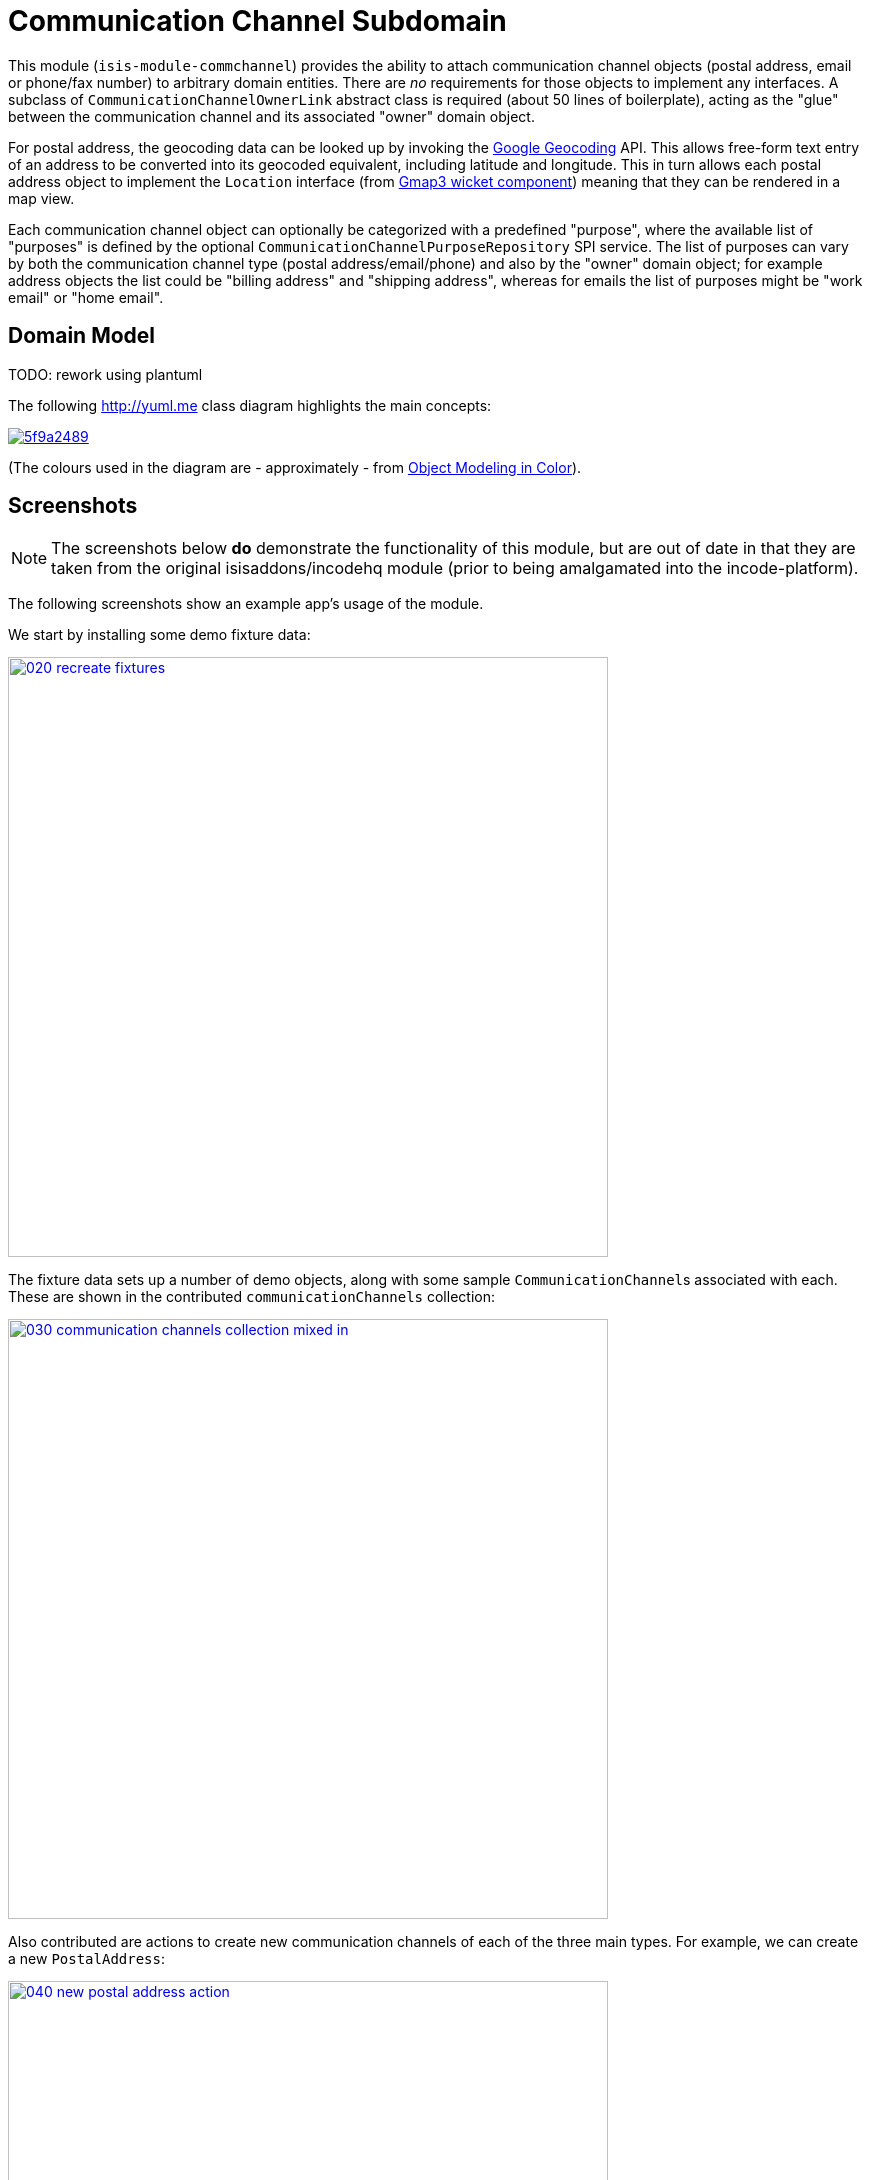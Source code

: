 [[dom-commchannel]]
= Communication Channel Subdomain
:_basedir: ../../../
:_imagesdir: images/
:generate_pdf:

This module (`isis-module-commchannel`) provides the ability to attach communication channel objects (postal address, email or phone/fax number) to arbitrary domain entities.
There are _no_ requirements for those objects to implement any interfaces.
A subclass of `CommunicationChannelOwnerLink` abstract class is required (about 50 lines of boilerplate), acting as the "glue" between the communication channel and its associated "owner" domain object.



For postal address, the geocoding data can be looked up by invoking the link:https://developers.google.com/maps/documentation/geocoding[Google Geocoding] API.
This allows free-form text entry of an address to be converted into its geocoded equivalent, including latitude and longitude.
This in turn allows each postal address object to implement the `Location` interface (from
xref:../../wkt/gmap3/wkt-gmap3.adoc#[Gmap3 wicket component]) meaning that they can be rendered in a map view.

Each communication channel object can optionally be categorized with a predefined "purpose", where the available list of "purposes" is defined by the optional `CommunicationChannelPurposeRepository` SPI service.
The list of purposes can vary by both the communication channel type (postal address/email/phone) and also by the "owner" domain object; for example address objects the list could be "billing address" and "shipping address", whereas for emails the list of purposes might be "work email" or "home email".



== Domain Model

TODO: rework using plantuml

The following http://yuml.me[] class diagram highlights the main concepts:

image::http://yuml.me/5f9a2489[link="http://yuml.me/5f9a2489"]

(The colours used in the diagram are - approximately - from link:https://en.wikipedia.org/wiki/Object_Modeling_in_Color[Object Modeling in Color]).



== Screenshots

[NOTE]
====
The screenshots below *do* demonstrate the functionality of this module, but are out of date in that they are taken from the original isisaddons/incodehq module (prior to being amalgamated into the incode-platform).
====

The following screenshots show an example app's usage of the module.

We start by installing some demo fixture data:

image::{_imagesdir}020-recreate-fixtures.png[width="600px",link="{_imagesdir}020-recreate-fixtures.png"]



The fixture data sets up a number of demo objects, along with some sample ``CommunicationChannel``s associated with each.
These are shown in the contributed `communicationChannels` collection:

image::{_imagesdir}030-communication-channels-collection-mixed-in.png[width="600px",link="{_imagesdir}030-communication-channels-collection-mixed-in.png"]



Also contributed are actions to create new communication channels of each of the three main types.
For example, we can create a new `PostalAddress`:

image::{_imagesdir}040-new-postal-address-action.png[width="600px",link="{_imagesdir}040-new-postal-address-action.png"]


Because postal addresses can vary so much around the world, the module defines only "address lines" (rather than house street number, street address, district and so on).
Apart from the first address line, these are all optional.



Completing the action updates the list of communication channels for the communication channel owner:

image::{_imagesdir}050-communication-channels-added-to.png[width="600px",link="{_imagesdir}050-communication-channels-added-to.png"]




Each communication channel can be viewed and updated.
The `PostalAddress` is the most complex:

image::{_imagesdir}060-postal-address-detail.png[width="600px",link="{_imagesdir}060-postal-address-detail.png"]



Specifically, the postal address allows geocoding data to be looked up from the link:https://developers.google.com/maps/documentation/geocoding[Google Geocoding] API:

image::{_imagesdir}070-lookup-geocode.png[width="600px",link="{_imagesdir}070-lookup-geocode.png"]



The address lines information entered previously is used for the search, but this can be adjusted as necessary by the end-user:


image::{_imagesdir}072-lookup-geocode.png[width="600px",link="{_imagesdir}072-lookup-geocode.png"]



The geocoding data consists of the latitude and longitude, but also of a unique place Id.
It also contains various other more detailed information, such as the various components that make up the address.

In addition, the raw JSON from the geocoding API request can be downloaded:

image::{_imagesdir}080-download-geocode.png[width="600px",link="{_imagesdir}080-download-geocode.png"]


specifying a filename:

image::{_imagesdir}090-download-geocode-specify-filename.png[width="600px",link="{_imagesdir}090-download-geocode-specify-filename.png"]



and viewed:

image::{_imagesdir}110-geocode-file.png[width="600px",link="{_imagesdir}110-geocode-file.png"]


All communication channel have a "purpose", which can be updated:

image::{_imagesdir}120-update-postal-address-purpose.png[width="600px",link="{_imagesdir}120-update-postal-address-purpose.png"]




The list of available purposes varies by channel type, for example "Billing Address" or "Shipping Address" for ``PostalAddress``es, "Home Email" or "Work Email" for ``EmailAddress``es, etc:

image::{_imagesdir}130-purpose-defined-by-spi-service.png[width="600px",link="{_imagesdir}130-purpose-defined-by-spi-service.png"]


The list itself is not hardcoded into the module, however; instead it is defined by the `CommunicationChannelPurposeRepository` optional SPI.
If there is no implementation of this SPI service then a default "purpose" is used



Every communication channel also allows adhoc notes to be added:

image::{_imagesdir}140-update-notes.png[width="600px",link="{_imagesdir}140-update-notes.png"]


When creating a new `PostalAddress`, the geocode information can be looked up at the same time using the final checkbox parameter for the action:

image::{_imagesdir}160-another-postal-address-lookup-geocode.png[width="600px",link="{_imagesdir}160-another-postal-address-lookup-geocode.png"]


The `PostalAddress` entity implements the xref:../../wkt/gmap3/wkt-gmap3.adoc#[gmap3 component]'s `Locatable` interface, meaning that it can be rendered on a map.
Assuming that the extension has been configured on the classpath:

image::{_imagesdir}170-lookup-as-map.png[width="600px",link="{_imagesdir}170-lookup-as-map.png"]



Then the map is rendered:

image::{_imagesdir}180-map-view.png[width="600px",link="{_imagesdir}180-map-view.png"]


The module also allows new ``EmailAddress``es to be created:

image::{_imagesdir}190-new-email-address.png[width="600px",link="{_imagesdir}190-new-email-address.png"]



And similarly allows new ``PhoneOrFaxNumber``s to be created:


image::{_imagesdir}200-new-phone-or-fax-number.png[width="600px",link="{_imagesdir}200-new-phone-or-fax-number.png"]


What can be created and modified can also be deleted.
Each of the `CommunicationChannel` objects provide an action to remove them:


image::{_imagesdir}210-remove-communication-channel.png[width="600px",link="{_imagesdir}210-remove-communication-channel.png"]


As the screenshot shows, the end-user has the option of specifying some other communication channel (of the same type) as a "replacement".
Because each action has a corresponding domain event, this allows for cascade updates scenarios (where other objects that depend upon the channel being deleted can instead refer to its replacement).

image::{_imagesdir}220-are-you-sure-prompt.png[width="600px",link="{_imagesdir}220-are-you-sure-prompt.png"]

Alternatively, subscribers can opt to veto the removal/deletion of a communication channel.
This is done using the standard technique described in the link:http://isis.apache.org/guides/ug.html#_ug_more-advanced_decoupling_event-bus[Apache Isis user guide].




== How to configure/use

=== Classpath

Update your classpath by adding this dependency in your dom project's `pom.xml`

[source,xml]
----
<dependency>
    <groupId>org.incode.module.commchannel</groupId>
    <artifactId>incode-module-commchannel-dom</artifactId>
    <version>1.15.0</version>
</dependency>
----

Check for later releases by searching http://search.maven.org/#search|ga|1|incode-module-commchannel-dom[Maven Central Repo].

For instructions on how to use the latest `-SNAPSHOT`, see the xref:../../../pages/contributors-guide.adoc#[contributors guide].


=== Bootstrapping

In the `AppManifest`, update its `getModules()` method:

[source,java]
----
@Override
public List<Class<?>> getModules() {
    return Arrays.asList(
            ...
            org.incode.module.commchannel.dom.CommChannelModule.class,
    );
}
----


=== For each domain object...

In order to be able to add/remove communication channels for a domain object, you need to:

* implement a subclass of `CommunicationChannelOwnerLink` for the domain object's type.  +
+
This link acts as a type-safe tuple linking the domain object to the `CommunicationChannel`.

* implement the `CommunicationChannelOwnerLinkRepository.SubtypeProvider` SPI interface: +
+
[source,java]
----
public interface SubtypeProvider {
    Class<? extends CommunicationChannelOwnerLink> subtypeFor(
        Class<?> domainObject,
        CommunicationChannelType communicationChannelType);
}
----
+
This tells the module which subclass of `CommunicationChannelOwnerLink` to use to attach to the domain object.
The `SubtypeProviderAbstract` adapter can be used to remove some boilerplate.

* subclass `T_addEmailAddress`, `T_addPostalAddress`, `T_addPhoneOrFaxNumber` and `T_communicationChannels` (abstract) mixin classes for the domain object. +
+
These contribute the "communication channels" collection and actions to add communication channels of the various types.

Typically the SPI implementations and the mixin classes are nested static classes of the `CommunicationChannelOwnerLink` subtype.


For example, in the demo app the `CommChannelDemoObject` domain object can "own" communication channels by virtue of the `CommunicationChannelOwnerLinkForDemoObject` subclass:

[source,java]
----
@javax.jdo.annotations.PersistenceCapable(identityType= IdentityType.DATASTORE, schema="incodeCommChannelDemo")
@javax.jdo.annotations.Inheritance(strategy = InheritanceStrategy.NEW_TABLE)
@DomainObject
public class CommunicationChannelOwnerLinkForDemoObject extends CommunicationChannelOwnerLink { // <1>

    private CommChannelDemoObject demoObject;
    @Column( allowsNull = "false", name = "demoObjectId")
    public CommChannelDemoObject getDemoObject() {                                              // <2>
        return demoObject;
    }
    public void setDemoObject(final CommChannelDemoObject demoObject) {
        this.demoObject = demoObject;
    }

    public Object getOwner() {                                                                  // <3>
        return getDemoObject();
    }
    protected void setOwner(final Object object) {
        setDemoObject((CommChannelDemoObject) object);
    }

    @DomainService(nature = NatureOfService.DOMAIN)
    public static class SubtypeProvider
            extends CommunicationChannelOwnerLinkRepository.SubtypeProviderAbstract {           // <4>
        public SubtypeProvider() {
            super(CommChannelDemoObject.class, CommunicationChannelOwnerLinkForDemoObject.class);
        }
    }

    @Mixin
    public static class _communicationChannels                                                  // <5>
            extends T_communicationChannels<CommChannelDemoObject> {
        public _communicationChannels(final CommChannelDemoObject owner) {
            super(owner);
        }
    }
    @Mixin
    public static class _addEmailAddress extends T_addEmailAddress<CommChannelDemoObject> {
        public _addEmailAddress(final CommChannelDemoObject owner) {
            super(owner);
        }
    }
    @Mixin
    public static class _addPhoneOrFaxNumber extends T_addPhoneOrFaxNumber<CommChannelDemoObject> {
        public _addPhoneOrFaxNumber(final CommChannelDemoObject owner) {
            super(owner);
        }
    }
    @Mixin
    public static class _addPostalAddress extends T_addPostalAddress<CommChannelDemoObject> {
        public _addPostalAddress(final CommChannelDemoObject owner) {
            super(owner);
        }
    }
}
----
<1> extend from `CommunicationChannelOwnerLink`
<2> the type-safe reference property to the "owning" domain object (in this case `DemoObject`).
In the RDBMS this will correspond to a regular foreign key with referential integrity constraints correctly applied.
<3> implement the hook `setOwner(...)` method to allow the type-safe reference property to the "owner" (in this case `DemoObject`) to be set.
Also implemented `getOwner()` similarly.
<4> implementation of the `SubtypeProvider` SPI domain service, telling the module which subclass of `CommunicationChannelOwnerLink` to instantiate to attach to the owning domain object
<5> mixins for the collections and actions contributed to the owning domain object



=== SPI

The `CommunicationChannelPurposeRepository` interface can optionally be implemented to specify the available "purpose" for each `CommunicationChannel` domain object.

For example, in the demo app this is implemented as:

[source,java]
----
@DomainService(nature = NatureOfService.DOMAIN)
public class CommunicationChannelPurposeRepositoryForDemo implements CommunicationChannelPurposeRepository {
    @Override
    public Collection<String> purposesFor(
            final CommunicationChannelType communicationChannelType,
            final Object owner) {
        switch (communicationChannelType) {
            case EMAIL_ADDRESS:
                return Arrays.asList("Home Email", "Work Email", "Other Email");
            case POSTAL_ADDRESS:
                return Arrays.asList("Billing Address", "Shipping Address");
            case PHONE_NUMBER:
                return Arrays.asList("Home Number", "Work Number", "Mobile Number");
            case FAX_NUMBER:
                return Arrays.asList("Home Fax", "Work Fax");
        }
        return null;
    }
}
----

If no implementation of this interface can be found, then the module provides a single "default" purpose for all communication channels.


== UI Concerns

=== Suppressing/adding UI elements

Every property, collection and action has a corresponding domain event.
Thus, a subscriber can be used to hide or disable UI representation of any domain object's members.

For example, the "notes" property could be suppressed using the following service:

[source,java]
----
@DomainService(nature = NatureOfService.DOMAIN)
public class CommChannelDemoSuppressNotesSubscriber extends AbstractSubscriber {
    @Subscribe
    public void on(CommunicationChannel.NotesDomainEvent ev) {
        switch (ev.getEventPhase()) {
        case HIDE:
            // uncomment as an example of how to influence the UI
            // (the 'note' property should disappear)
            // ev.hide();
        }
    }
}
----

Conversely, new UI elements can be added using link:http://isis.apache.org/guides/ug.html#_ug_how-tos_contributed-members[contributions] and mixins.


=== Link class

The `CommunicationChannelOwnerLink` object is not intended to be rendered directly in the UI.
Rather, the `T_communicationChannels` mixin renders the referenced ``CommunicationChannel``s instead.

Nevertheless (just in case there is a requirement to render the link object), the `CommunicationChannelOwnerLink` allows its title, icon and CSS class to be specified using subscribers to UI event classes specific to the link class.



== Other Services

The module provides the following domain services for querying notes:

* `CommunicationChannelRepository` +
+
To search for ``CommunicationChannel``s by owner and type.

* `CommunicationChannelOwnerLinkRepository` +
+
To search for `CommunicationChannelOwnerLink``s, ie the tuple that links a `CommunicationChannel` to an arbitrary `CommunicationChannelOwner`.
This repository is likely to be less useful than `CommunicationChannelRepository`, but is crucial to the internal workings of the `incode-module-commchannel` module.





== Related Modules/Services

The module implements the xref:../../wkt/gmap3/wkt-gmap3.adoc#[gmap3 component]'s
 `LocationDereferencingService` SPI, so that clicking on a marker on a map will render the "owning" domain object,
 rather than the details of the `CommunicationChannel` itself.



== Known issues

None known at this time.


== Dependencies

The module uses icons from link:https://icons8.com/[icons8].
Other than Apache Isis, there are no other dependencies.
